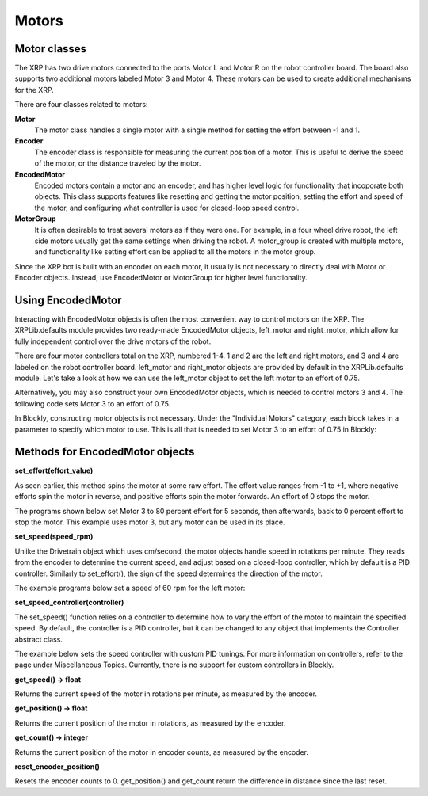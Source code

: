 Motors
======
Motor classes
-------------
The XRP has two drive motors connected to the ports Motor L and
Motor R on the robot controller board. The board also supports
two additional motors labeled Motor 3 and Motor 4. These motors
can be used to create additional mechanisms for the XRP.

There are four classes related to motors:

**Motor**
    The motor class handles a single motor with a single method
    for setting the effort between -1 and 1.

**Encoder**
    The encoder class is responsible for measuring the current position
    of a motor. This is useful to derive the speed of the motor, or the
    distance traveled by the motor.

**EncodedMotor**
    Encoded motors contain a motor and an encoder, and has higher
    level logic for functionality that incoporate both objects.
    This class supports features like resetting and getting the motor
    position, setting the effort and speed of the motor, and configuring
    what controller is used for closed-loop speed control.

**MotorGroup**
    It is often desirable to treat several motors as if they
    were one. For example, in a four wheel drive robot, the
    left side motors usually get the same settings when driving
    the robot. A motor_group is created with multiple motors, and
    functionality like setting effort can be applied to all the motors
    in the motor group.

Since the XRP bot is built with an encoder on each motor, it usually
is not necessary to directly deal with Motor or Encoder objects.
Instead, use EncodedMotor or MotorGroup for higher level functionality.

Using EncodedMotor
------------------
Interacting with EncodedMotor objects is often the most convenient way
to control motors on the XRP. The XRPLib.defaults module provides two
ready-made EncodedMotor objects, left_motor and right_motor, which
allow for fully independent control over the drive motors of the robot.

There are four motor controllers total on the XRP, numbered 1-4. 
1 and 2 are the left and right motors, and 3 and 4 are labeled
on the robot controller board. left_motor and right_motor objects
are provided by default in the XRPLib.defaults module. Let's take
a look at how we can use the left_motor object to set the left motor
to an effort of 0.75.

.. image:: images/PictureLeftMotor.png
        :width: 300

.. image:: images/LeftMotor.png
        :width: 300

Alternatively, you may also construct your own EncodedMotor objects,
which is needed to control motors 3 and 4. The following code sets
Motor 3 to an effort of 0.75.

.. image:: images/PictureMotor3.png
        :width: 300

In Blockly, constructing motor objects is not necessary. Under the
"Individual Motors" category, each block takes in a parameter to specify
which motor to use. This is all that is needed to set Motor 3 to an effort
of 0.75 in Blockly:

.. image:: images/PictureMotor3Blockly.png
        :width: 300

Methods for EncodedMotor objects
--------------------------------

**set_effort(effort_value)**

As seen earlier, this method spins the motor at some raw effort. The
effort value ranges from -1 to +1, where negative efforts spin the
motor in reverse, and positive efforts spin the motor forwards. An
effort of 0 stops the motor.

.. image:: images/Wheel.png
        :width: 300

The programs shown below set Motor 3 to 80 percent effort for 5
seconds, then afterwards, back to 0 percent effort to stop the motor. 
This example uses motor 3, but any motor can be used in its place.

.. image:: images/Picture12.png
    :width: 300

.. image:: images/Picture13.png
    :width: 300


**set_speed(speed_rpm)**

Unlike the Drivetrain object which uses cm/second, the motor objects handle speed in rotations per minute. 
They reads from the encoder to determine the current speed, and adjust
based on a closed-loop controller, which by default is a PID controller.
Similarly to set_effort(), the sign of the speed determines the direction
of the motor.

The example programs below set a speed of 60 rpm for the left motor:

.. image:: images/PictureMotorSpeed1.png
    :width: 300

.. image:: images/PictureMotorSpeed2.png
    :width: 300

**set_speed_controller(controller)**

The set_speed() function relies on a controller to determine how to vary
the effort of the motor to maintain the specified speed. By default, the
controller is a PID controller, but it can be changed to any object that
implements the Controller abstract class.

The example below sets the speed controller with custom PID tunings. For
more information on controllers, refer to the page under Miscellaneous Topics.
Currently, there is no support for custom controllers in Blockly.

.. image:: images/PicturePID.png
    :width: 300

.. image:: images/motorcommands.png
    :width: 300

**get_speed() -> float**

Returns the current speed of the motor in rotations per minute, as measured
by the encoder.

**get_position() -> float**

Returns the current position of the motor in rotations, as measured by the
encoder.

**get_count() -> integer**

Returns the current position of the motor in encoder counts, as measured by the
encoder.

**reset_encoder_position()**

Resets the encoder counts to 0. get_position() and get_count return the difference in
distance since the last reset.